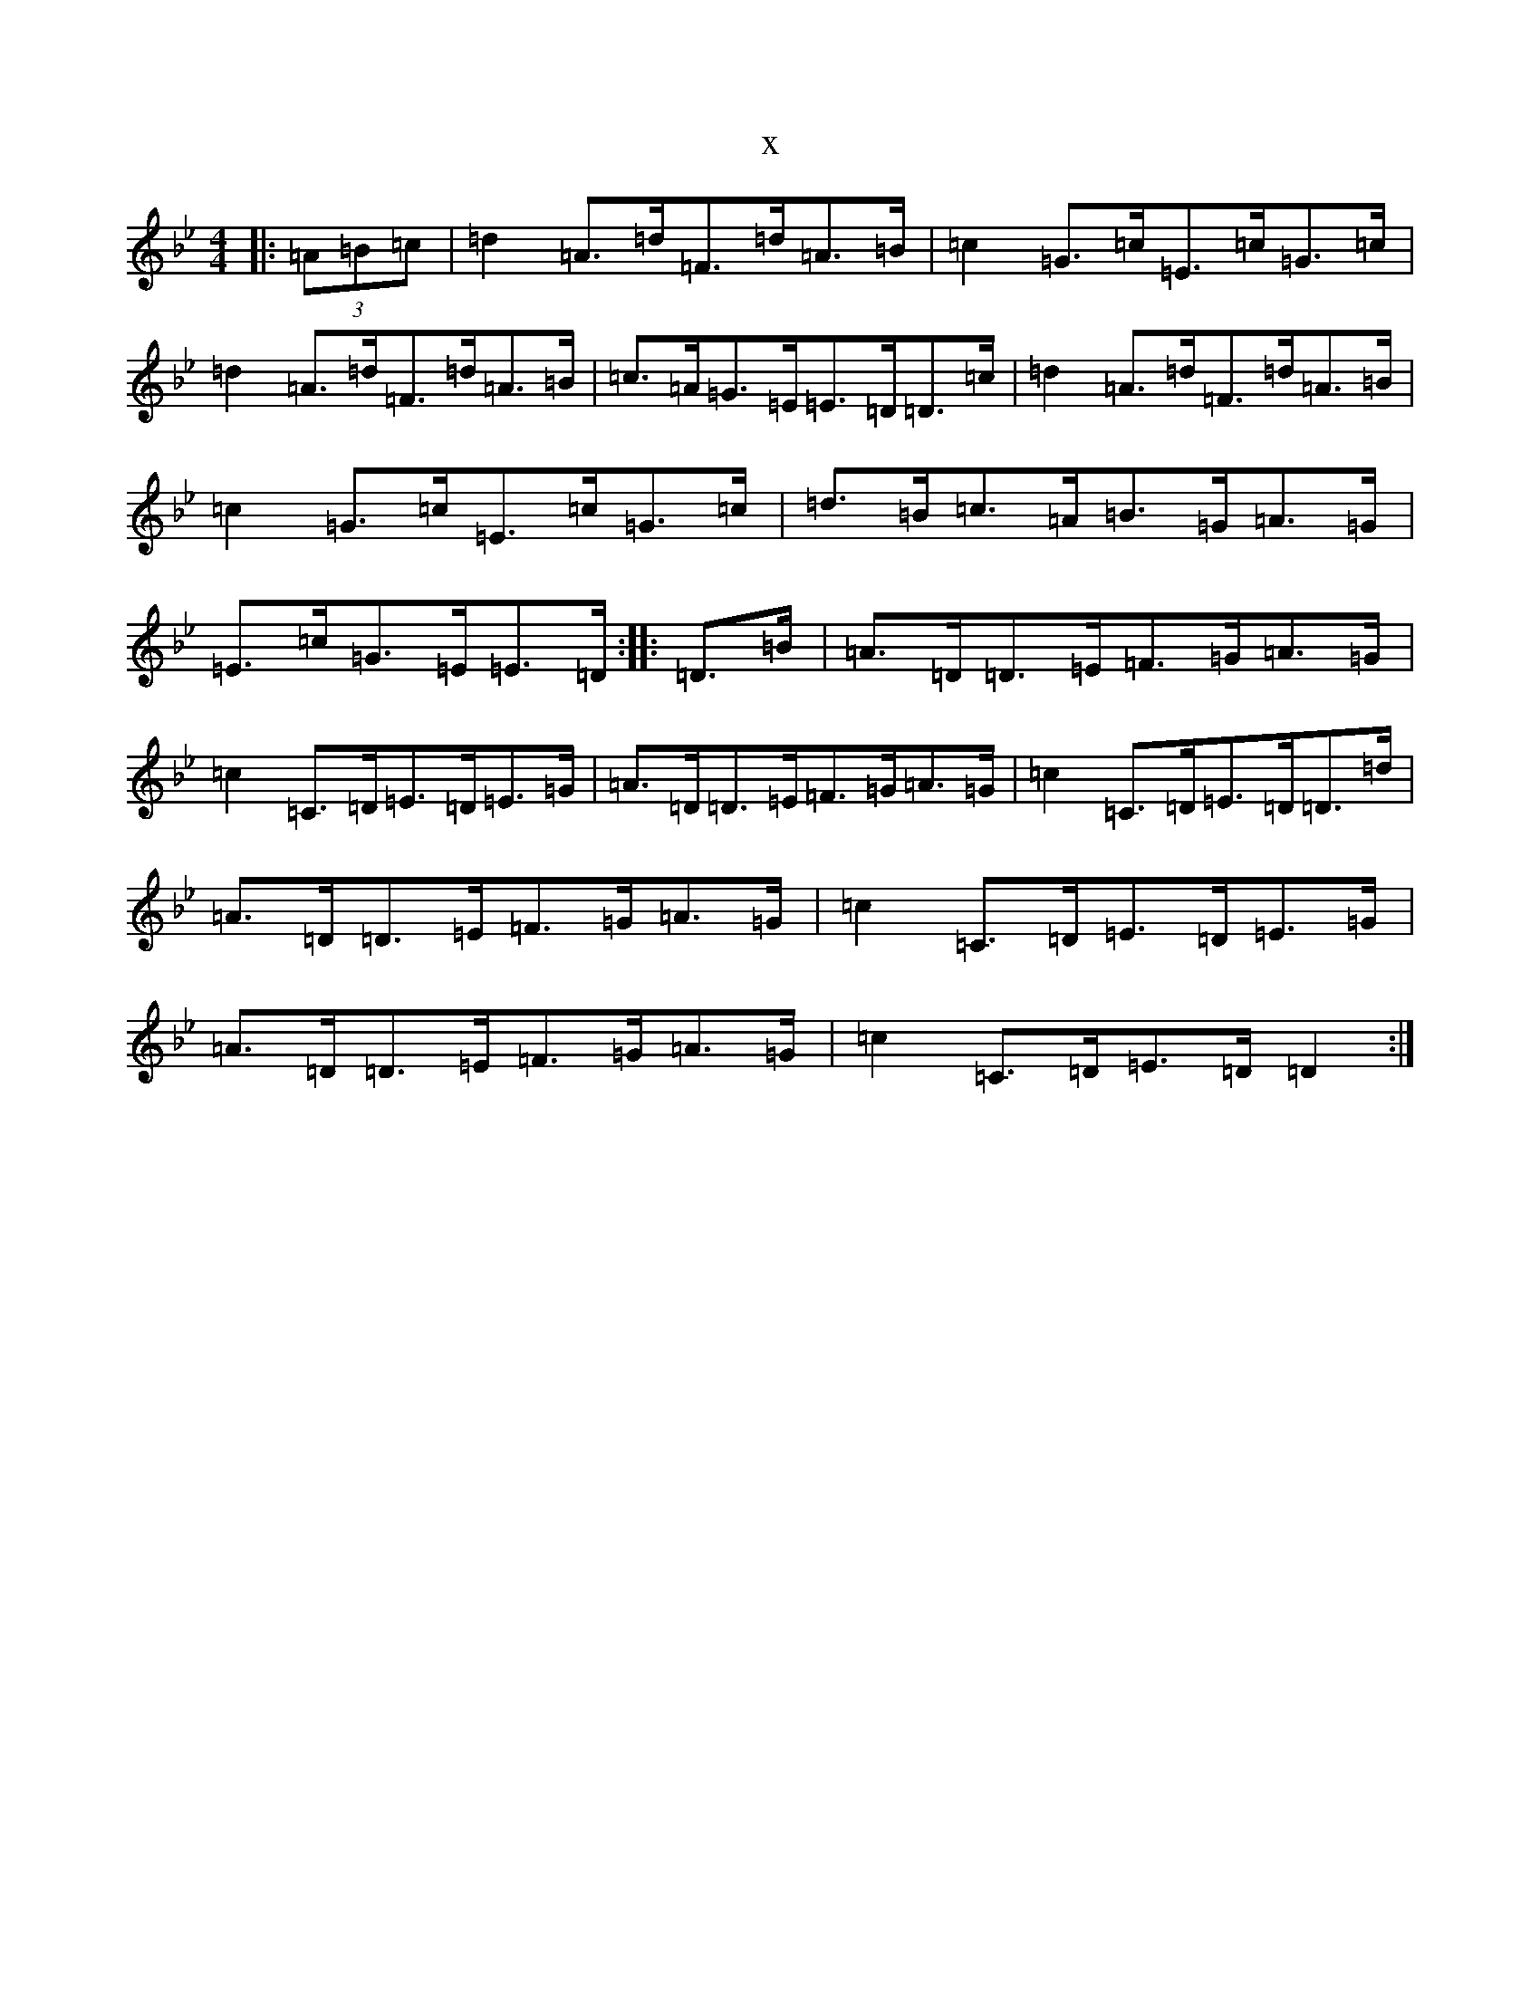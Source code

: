 X:14417
T:x
L:1/8
M:4/4
K: C Dorian
|:(3=A=B=c|=d2=A>=d=F>=d=A>=B|=c2=G>=c=E>=c=G>=c|=d2=A>=d=F>=d=A>=B|=c>=A=G>=E=E>=D=D>=c|=d2=A>=d=F>=d=A>=B|=c2=G>=c=E>=c=G>=c|=d>=B=c>=A=B>=G=A>=G|=E>=c=G>=E=E>=D:||:=D>=B|=A>=D=D>=E=F>=G=A>=G|=c2=C>=D=E>=D=E>=G|=A>=D=D>=E=F>=G=A>=G|=c2=C>=D=E>=D=D>=d|=A>=D=D>=E=F>=G=A>=G|=c2=C>=D=E>=D=E>=G|=A>=D=D>=E=F>=G=A>=G|=c2=C>=D=E>=D=D2:|